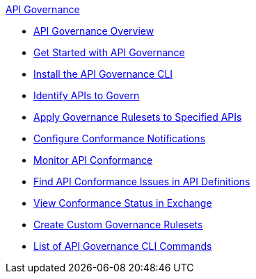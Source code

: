 .xref:api-gov.adoc[API Governance]
  * xref:api-gov.adoc[API Governance Overview]
  * xref:get-started.adoc[Get Started with API Governance]
  * xref:install-cli.adoc[Install the API Governance CLI]
  * xref:add-tags.adoc[Identify APIs to Govern]
  * xref:create-profiles.adoc[Apply Governance Rulesets to Specified APIs]
  * xref:configure-notifications.adoc[Configure Conformance Notifications]
  * xref:monitor-api-conformance.adoc[Monitor API Conformance]
  * xref:find-conformance-issues.adoc[Find API Conformance Issues in API Definitions]
  * xref:view-conformance-status-in-exchange.adoc[View Conformance Status in Exchange]
  * xref:create-custom-rulesets.adoc[Create Custom Governance Rulesets]
  * xref:cli-command-list.adoc[List of API Governance CLI Commands]